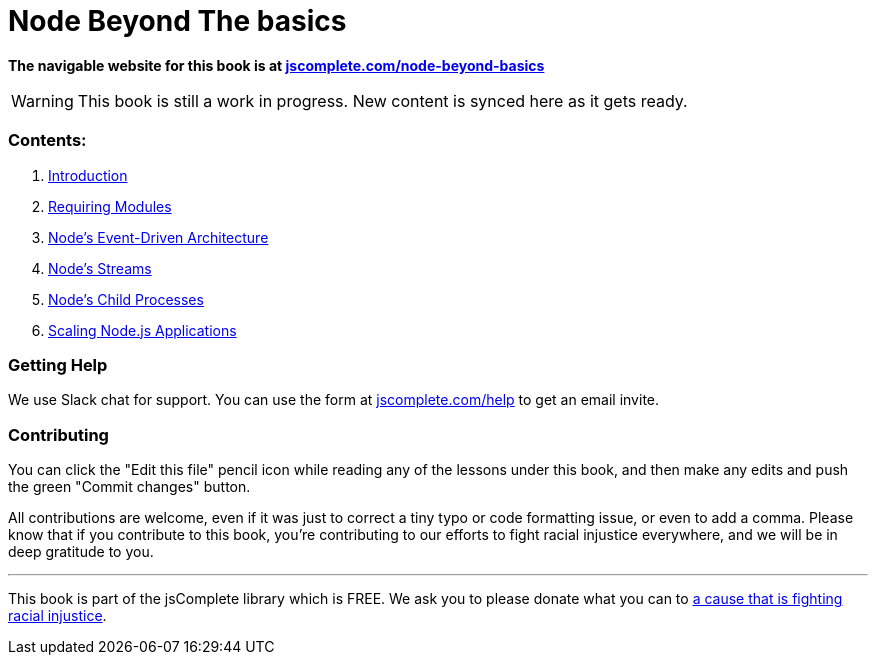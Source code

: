 = Node Beyond The basics

**The navigable website for this book is at https://jscomplete.com/learn/node-beyond-basics[jscomplete.com/node-beyond-basics]**

WARNING: This book is still a work in progress. New content is synced here as it gets ready.

=== Contents:

1. link:01-learning-node-runtime.adoc[Introduction^]
2. link:02-requiring-modules.adoc[Requiring Modules^]
3. link:03-node-events.adoc[Node's Event-Driven Architecture^]
4. link:04-node-streams.adoc[Node's Streams^]
5. link:05-child-processes.adoc[Node's Child Processes^]
6. link:06-scaling-node-apps.adoc[Scaling Node.js Applications^]

=== Getting Help

We use Slack chat for support. You can use the form at https://jscomplete.com/help[jscomplete.com/help^] to get an email invite.

=== Contributing

You can click the "Edit this file" pencil icon while reading any of the lessons under this book, and then make any edits and push the green "Commit changes" button.

All contributions are welcome, even if it was just to correct a tiny typo or code formatting issue, or even to add a comma. Please know that if you contribute to this book, you're contributing to our efforts to fight racial injustice everywhere, and we will be in deep gratitude to you.

'''

This book is part of the jsComplete library which is FREE. We ask you to please donate what you can to https://jscomplete.com/fri[a cause that is fighting racial injustice^].